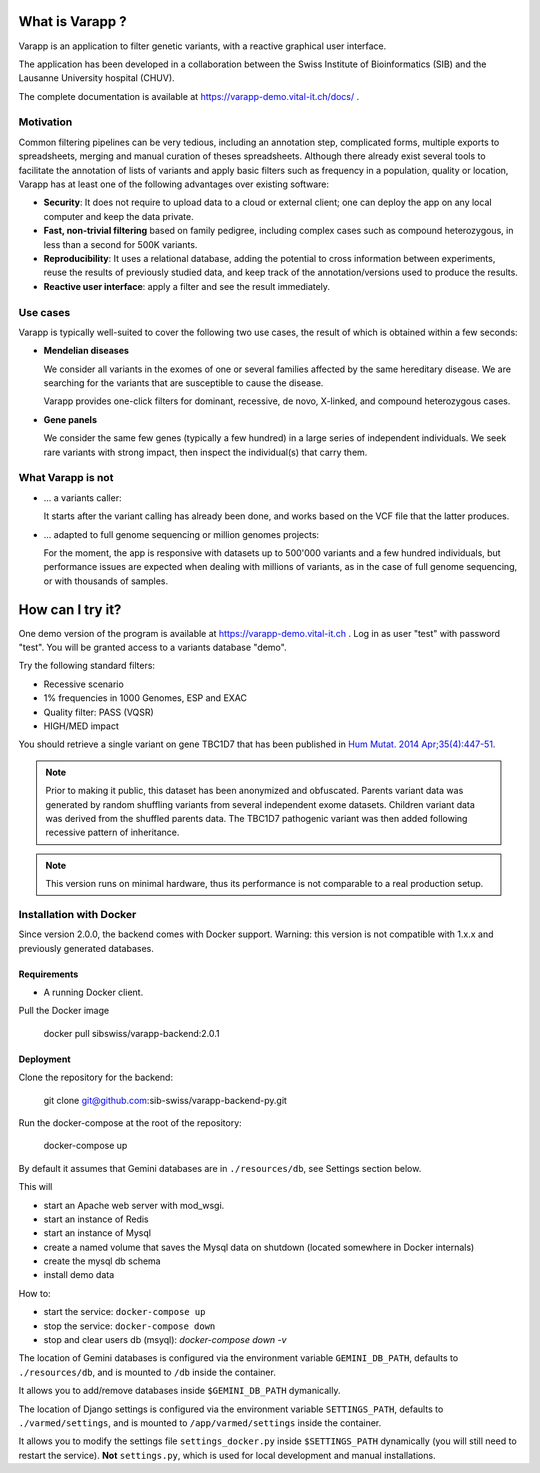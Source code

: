 What is Varapp ?
----------------

Varapp is an application to filter genetic variants, with a reactive graphical user interface.

The application has been developed in a collaboration between the
Swiss Institute of Bioinformatics (SIB) and the Lausanne University hospital (CHUV).

The complete documentation is available at
`https://varapp-demo.vital-it.ch/docs/ <https://varapp-demo.vital-it.ch/docs/>`_ .

.. figure:: /resources/img/main-border.png
   :width:  100%
   :alt: [Main window]

Motivation
..........

Common filtering pipelines can be very tedious, including an annotation step,
complicated forms, multiple exports to spreadsheets, merging and manual curation
of theses spreadsheets.
Although there already exist several tools to facilitate the annotation of lists of variants
and apply basic filters such as frequency in a population, quality or location,
Varapp has at least one of the following advantages over existing software:

*   **Security**: It does not require to upload data to a cloud or external client;
    one can deploy the app on any local computer and keep the data private.

*   **Fast, non-trivial filtering** based on family pedigree, including complex cases
    such as compound heterozygous, in less than a second for 500K variants.

*   **Reproducibility**: It uses a relational database, adding the potential to cross information
    between experiments, reuse the results of previously studied data,
    and keep track of the annotation/versions used to produce the results.

*   **Reactive user interface**: apply a filter and see the result immediately.

Use cases
.........

Varapp is typically well-suited to cover the following two use cases,
the result of which is obtained within a few seconds:

*   **Mendelian diseases**

    We consider all variants in the exomes of one or several families
    affected by the same hereditary disease. We are searching for the variants
    that are susceptible to cause the disease.

    Varapp provides one-click filters for dominant, recessive, de novo, X-linked,
    and compound heterozygous cases.

*   **Gene panels**

    We consider the same few genes (typically a few hundred) 
    in a large series of independent individuals. We seek rare variants with
    strong impact, then inspect the individual(s) that carry them.

What Varapp is not
..................

*   ... a variants caller:

    It starts after the variant calling has already been done, 
    and works based on the VCF file that the latter produces.

*   ... adapted to full genome sequencing or million genomes projects:

    For the moment, the app is responsive with datasets up to 500'000 variants
    and a few hundred individuals,
    but performance issues are expected when dealing with millions of variants,
    as in the case of full genome sequencing, or with thousands of samples.


How can I try it?
-----------------

One demo version of the program is available at `https://varapp-demo.vital-it.ch <https://varapp-demo.vital-it.ch>`_ .
Log in as user "test" with password "test".
You will be granted access to a variants database "demo".

Try the following standard filters:

- Recessive scenario
- 1% frequencies in 1000 Genomes, ESP and EXAC
- Quality filter: PASS (VQSR)
- HIGH/MED impact

You should retrieve a single variant on gene TBC1D7 that has been published
in `Hum Mutat. 2014 Apr;35(4):447-51 <http://www.ncbi.nlm.nih.gov/pubmed/24515783>`_.

.. note::

    Prior to making it public, this dataset has been anonymized and obfuscated.
    Parents variant data was generated by random shuffling variants from several
    independent exome datasets. Children variant data was derived from the
    shuffled parents data. The TBC1D7 pathogenic variant was then added
    following recessive pattern of inheritance.

.. note::

    This version runs on minimal hardware, thus its performance is not comparable
    to a real production setup.


Installation with Docker
........................

Since version 2.0.0, the backend comes with Docker support.
Warning: this version is not compatible with 1.x.x and previously generated databases.

Requirements
++++++++++++

* A running Docker client.

Pull the Docker image

  docker pull sibswiss/varapp-backend:2.0.1

Deployment
++++++++++

Clone the repository for the backend:

  git clone git@github.com:sib-swiss/varapp-backend-py.git

Run the docker-compose at the root of the repository:

  docker-compose up

By default it assumes that Gemini databases are in ``./resources/db``, see Settings section below.

This will

* start an Apache web server with mod_wsgi.
* start an instance of Redis
* start an instance of Mysql
* create a named volume that saves the Mysql data on shutdown (located somewhere in Docker internals)
* create the mysql db schema
* install demo data

How to:

* start the service: ``docker-compose up``
* stop the service: ``docker-compose down``
* stop and clear users db (msyql): `docker-compose down -v`

The location of Gemini databases is configured via the environment variable ``GEMINI_DB_PATH``,
defaults to ``./resources/db``, and is mounted to ``/db`` inside the container.

It allows you to add/remove databases inside ``$GEMINI_DB_PATH`` dymanically.

The location of Django settings is configured via the environment variable ``SETTINGS_PATH``,
defaults to ``./varmed/settings``, and is mounted to ``/app/varmed/settings`` inside the container.

It allows you to modify the settings file ``settings_docker.py`` inside ``$SETTINGS_PATH`` dynamically
(you will still need to restart the service). **Not** ``settings.py``, which is used for local
development and manual installations.
